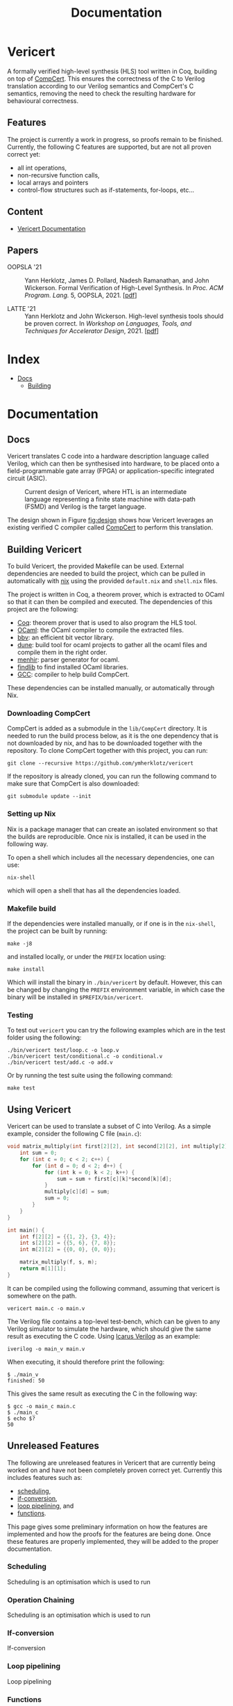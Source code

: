 #+title: Documentation
#+hugo_base_dir: ./
#+hugo_section: ./

* Vericert
:PROPERTIES:
:EXPORT_FILE_NAME: _index
:EXPORT_DATE: <2021-01-16 Sat>
:END:

A formally verified high-level synthesis (HLS) tool written in Coq, building on top of [[https://github.com/AbsInt/CompCert][CompCert]].  This ensures the correctness of the C to Verilog translation according to our Verilog semantics and CompCert's C semantics, removing the need to check the resulting hardware for behavioural correctness.

** Features

The project is currently a work in progress, so proofs remain to be finished.  Currently, the following C features are supported, but are not all proven correct yet:

- all int operations,
- non-recursive function calls,
- local arrays and pointers
- control-flow structures such as if-statements, for-loops, etc...

** Content

- [[/docs/building/][Vericert Documentation]]

** Papers

- OOPSLA '21 :: Yann Herklotz, James D. Pollard, Nadesh Ramanathan, and John Wickerson. Formal
  Verification of High-Level Synthesis. In /Proc. ACM Program. Lang./ 5, OOPSLA, 2021. [[[/papers/fvhls_oopsla21.pdf][pdf]]]

- LATTE '21 :: Yann Herklotz and John Wickerson. High-level synthesis tools should be proven
  correct. In /Workshop on Languages, Tools, and Techniques for Accelerator Design/, 2021. [[[/papers/hlsspc_latte2021.pdf][pdf]]]

* Index
:PROPERTIES:
:EXPORT_HUGO_SECTION: menu
:EXPORT_FILE_NAME: index
:EXPORT_HUGO_CUSTOM_FRONT_MATTER: :headless true
:END:

- [[/docs/][Docs]]
  - [[/docs/building/][Building]]

* Documentation

** Docs
:PROPERTIES:
:EXPORT_FILE_NAME: _index
:EXPORT_HUGO_SECTION: docs
:END:

Vericert translates C code into a hardware description language called Verilog, which can then be synthesised into hardware, to be placed onto a field-programmable gate array (FPGA) or application-specific integrated circuit (ASIC).

#+attr_html: :width 600
#+caption: Current design of Vericert, where HTL is an intermediate language representing a finite state machine with data-path (FSMD) and Verilog is the target language.
#+name: fig:design
[[/images/design.jpg]]

The design shown in Figure [[fig:design]] shows how Vericert leverages an existing verified C compiler called [[https://compcert.org/compcert-C.html][CompCert]] to perform this translation.

** Building Vericert
:PROPERTIES:
:EXPORT_FILE_NAME: building
:EXPORT_HUGO_SECTION: docs
:END:

To build Vericert, the provided Makefile can be used. External dependencies are needed to build the project, which can be pulled in automatically with [[https://nixos.org/nix/][nix]] using the provided ~default.nix~ and ~shell.nix~ files.

The project is written in Coq, a theorem prover, which is extracted to OCaml so that it can then be compiled and executed. The dependencies of this project are the following:

- [[https://coq.inria.fr/][Coq]]: theorem prover that is used to also program the HLS tool.
- [[https://ocaml.org/][OCaml]]: the OCaml compiler to compile the extracted files.
- [[https://github.com/mit-plv/bbv][bbv]]: an efficient bit vector library.
- [[https://github.com/ocaml/dune][dune]]: build tool for ocaml projects to gather all the ocaml files and compile them in the right order.
- [[http://gallium.inria.fr/~fpottier/menhir/][menhir]]: parser generator for ocaml.
- [[https://github.com/ocaml/ocamlfind][findlib]] to find installed OCaml libraries.
- [[https://gcc.gnu.org/][GCC]]: compiler to help build CompCert.

These dependencies can be installed manually, or automatically through Nix.

*** Downloading CompCert

CompCert is added as a submodule in the ~lib/CompCert~ directory. It is needed to run the build process below, as it is the one dependency that is not downloaded by nix, and has to be downloaded together with the repository. To clone CompCert together with this project, you can run:

#+begin_src shell
git clone --recursive https://github.com/ymherklotz/vericert
#+end_src

If the repository is already cloned, you can run the following command to make sure that CompCert is also downloaded:

#+begin_src shell
git submodule update --init
#+end_src

*** Setting up Nix

Nix is a package manager that can create an isolated environment so that the builds are reproducible. Once nix is installed, it can be used in the following way.

To open a shell which includes all the necessary dependencies, one can use:

#+begin_src shell
nix-shell
#+end_src

which will open a shell that has all the dependencies loaded.

*** Makefile build

If the dependencies were installed manually, or if one is in the ~nix-shell~, the project can be built by running:

#+begin_src shell
make -j8
#+end_src

and installed locally, or under the ~PREFIX~ location using:

#+begin_src shell
make install
#+end_src

Which will install the binary in ~./bin/vericert~ by default. However, this can be changed by changing the ~PREFIX~ environment variable, in which case the binary will be installed in ~$PREFIX/bin/vericert~.

*** Testing

To test out ~vericert~ you can try the following examples which are in the test folder using the following:

#+begin_src shell
./bin/vericert test/loop.c -o loop.v
./bin/vericert test/conditional.c -o conditional.v
./bin/vericert test/add.c -o add.v
#+end_src

Or by running the test suite using the following command:

#+begin_src shell
make test
#+end_src

** Using Vericert
:PROPERTIES:
:EXPORT_FILE_NAME: using-vericert
:EXPORT_HUGO_SECTION: docs
:END:

Vericert can be used to translate a subset of C into Verilog.  As a simple example, consider the following C file (~main.c~):

#+begin_src C
void matrix_multiply(int first[2][2], int second[2][2], int multiply[2][2]) {
    int sum = 0;
    for (int c = 0; c < 2; c++) {
        for (int d = 0; d < 2; d++) {
            for (int k = 0; k < 2; k++) {
                sum = sum + first[c][k]*second[k][d];
            }
            multiply[c][d] = sum;
            sum = 0;
        }
    }
}

int main() {
    int f[2][2] = {{1, 2}, {3, 4}};
    int s[2][2] = {{5, 6}, {7, 8}};
    int m[2][2] = {{0, 0}, {0, 0}};

    matrix_multiply(f, s, m);
    return m[1][1];
}
#+end_src

It can be compiled using the following command, assuming that vericert is somewhere on the path.

#+begin_src
vericert main.c -o main.v
#+end_src

The Verilog file contains a top-level test-bench, which can be given to any Verilog simulator to simulate the hardware, which should give the same result as executing the C code.  Using [[http://iverilog.icarus.com/][Icarus Verilog]] as an example:

#+begin_src
iverilog -o main_v main.v
#+end_src

When executing, it should therefore print the following:

#+begin_src
$ ./main_v
finished: 50
#+end_src

This gives the same result as executing the C in the following way:

#+begin_src
$ gcc -o main_c main.c
$ ./main_c
$ echo $?
50
#+end_src

** Unreleased Features
:PROPERTIES:
:EXPORT_FILE_NAME: unreleased
:EXPORT_HUGO_SECTION: docs
:END:

The following are unreleased features in Vericert that are currently being worked on and have not been completely proven correct yet.  Currently this includes features such as:

- [[#scheduling][scheduling]],
- [[#if-conversion][if-conversion]],
- [[#loop-pipelining][loop pipelining]], and
- [[#functions][functions]].

This page gives some preliminary information on how the features are implemented and how the proofs for the features are being done.  Once these features are properly implemented, they will be added to the proper documentation.

*** Scheduling
:PROPERTIES:
:CUSTOM_ID: scheduling
:END:

Scheduling is an optimisation which is used to run
*** Operation Chaining
:PROPERTIES:
:CUSTOM_ID: scheduling
:END:

Scheduling is an optimisation which is used to run
*** If-conversion
:PROPERTIES:
:CUSTOM_ID: if-conversion
:END:

If-conversion
*** Loop pipelining
:PROPERTIES:
:CUSTOM_ID: loop-pipelining
:END:

Loop pipelining
*** Functions
:PROPERTIES:
:CUSTOM_ID: functions
:END:

Functions.
* Coq Style Guide
  :PROPERTIES:
  :CUSTOM_ID: coq-style-guide
  :EXPORT_FILE_NAME: coq-style-guide
  :END:
This style guide was taken from [[https://github.com/project-oak/silveroak][Silveroak]], it outlines code style for Coq code
in this repository. There are certainly other valid strategies and opinions on
Coq code style; this is laid out purely in the name of consistency. For a visual
example of the style, see the [[#example][example]] at the bottom of this file.

** Code organization
   :PROPERTIES:
   :CUSTOM_ID: code-organization
   :END:
*** Legal banner
    :PROPERTIES:
    :CUSTOM_ID: legal-banner
    :END:

- Files should begin with a copyright/license banner, as shown in the example
  above.

*** Import statements
    :PROPERTIES:
    :CUSTOM_ID: import-statements
    :END:

- =Require Import= statements should all go at the top of the file, followed by
  file-wide =Import= statements.

  - =Import=s often contain notations or typeclass instances that might override
    notations or instances from another library, so it's nice to highlight them
    separately.

- One =Require Import= statement per line; it's easier to scan that way.
- =Require Import= statements should use "fully-qualified" names (e.g. =Require
  Import Coq.ZArith.ZArith= instead of =Require Import ZArith=).

  - Use the =Locate= command to find the fully-qualified name!

- =Require Import='s should go in the following order:

  1. Standard library dependencies (start with =Coq.=)
  2. External dependencies (anything outside the current project)
  3. Same-project dependencies

- =Require Import='s with the same root library (the name before the first =.=)
  should be grouped together. Within each root-library group, they should be in
  alphabetical order (so =Coq.Lists.List= before =Coq.ZArith.ZArith=).

*** Notations and scopes
    :PROPERTIES:
    :CUSTOM_ID: notations-and-scopes
    :END:

- Any file-wide =Local Open Scope='s should come immediately after the =Import=s
  (see example).

  - Always use =Local Open Scope=; just =Open Scope= will sneakily open the scope
    for those who import your file.

- Put notations in their own separate modules or files, so that those who import
  your file can choose whether or not they want the notations.

  - Conflicting notations can cause a lot of headache, so it comes in very handy
    to leave this flexibility!

** Formatting
   :PROPERTIES:
   :CUSTOM_ID: formatting
   :END:
*** Line length
    :PROPERTIES:
    :CUSTOM_ID: line-length
    :END:

- Maximum line length 80 characters.

  - Many Coq IDE setups divide the screen in half vertically and use only half
    to display source code, so more than 80 characters can be genuinely hard to
    read on a laptop.

*** Whitespace and indentation
    :PROPERTIES:
    :CUSTOM_ID: whitespace-and-indentation
    :END:

- No trailing whitespace.

- Spaces, not tabs.

- Files should end with a newline.

  - Many editors do this automatically on save.

- Colons may be either "English-spaced", with no space before the colon and one
  space after (=x: nat=) or "French-spaced", with one space before and after (=x :
  nat=).

- Default indentation is 2 spaces.

  - Keeping this small prevents complex proofs from being indented ridiculously
    far, and matches IDE defaults.

- Use 2-space indents if inserting a line break immediately after:

  - =Proof.=
  - =fun <...> =>=
  - =forall <...>,=
  - =exists <....>,=

- The style for indenting arguments in function application depends on where you
  make a line break. If you make the line break immediately after the function
  name, use a 2-space indent. However, if you make it after one or more
  arguments, align the next line with the first argument:

  #+begin_src coq
    (Z.pow
       1 2)
    (Z.pow 1 2 3
           4 5 6)
  #+end_src

- =Inductive= cases should not be indented. Example:

  #+begin_src coq
    Inductive Foo : Type :=
    | FooA : Foo
    | FooB : Foo
    .
  #+end_src

- =match= or =lazymatch= cases should line up with the "m" in =match= or "l" in
  =lazymatch=, as in the following examples:

  #+begin_src coq
    match x with
    | 3 => true
    | _ => false
    end.

    lazymatch x with
    | 3 => idtac
    | _ => fail "Not equal to 3:" x
    end.

    repeat match goal with
           | _ => progress subst
           | _ => reflexivity
           end.

    do 2 lazymatch goal with
         | |- context [eq] => idtac
         end.
  #+end_src

** Definitions and Fixpoints
   :PROPERTIES:
   :CUSTOM_ID: definitions-and-fixpoints
   :END:

- It's okay to leave the return type of =Definition='s and =Fixpoint='s implicit
  (e.g. ~Definition x := 5~ instead of ~Definition x : nat := 5~) when the type is
  very simple or obvious (for instance, the definition is in a file which deals
  exclusively with operations on =Z=).

** Inductives
   :PROPERTIES:
   :CUSTOM_ID: inductives
   :END:

- The =.= ending an =Inductive= can be either on the same line as the last case or
  on its own line immediately below. That is, both of the following are
  acceptable:

  #+begin_src coq
    Inductive Foo : Type :=
    | FooA : Foo
    | FooB : Foo
    .
    Inductive Foo : Type :=
    | FooA : Foo
    | FooB : Foo.
  #+end_src

** Lemma/Theorem statements
   :PROPERTIES:
   :CUSTOM_ID: lemmatheorem-statements
   :END:

- Generally, use =Theorem= for the most important, top-level facts you prove and
  =Lemma= for everything else.
- Insert a line break after the colon in the lemma statement.
- Insert a line break after the comma for =forall= or =exist= quantifiers.
- Implication arrows (=->=) should share a line with the previous hypothesis, not
  the following one.
- There is no need to make a line break after every =->=; short preconditions may
  share a line.

** Proofs and tactics
   :PROPERTIES:
   :CUSTOM_ID: proofs-and-tactics
   :END:

- Use the =Proof= command (lined up vertically with =Lemma= or =Theorem= it
  corresponds to) to open a proof, and indent the first line after it 2 spaces.

- Very small proofs (where =Proof. <tactics> Qed.= is <= 80 characters) can go all
  in one line.

- When ending a proof, align the ending statement (=Qed=, =Admitted=, etc.) with
  =Proof=.

- Avoid referring to autogenerated names (e.g. =H0=, =n0=). It's okay to let Coq
  generate these names, but you should not explicitly refer to them in your
  proof. So =intros; my_solver= is fine, but =intros; apply H1; my_solver= is not
  fine.

  - You can force a non-autogenerated name by either putting the variable before
    the colon in the lemma statement (=Lemma foo x : ...= instead of =Lemma foo :
    forall x, ...=), or by passing arguments to =intros= (e.g. =intros ? x= to name
    the second argument =x=)

- This way, the proof won't break when new hypotheses are added or autogenerated
  variable names change.

- Use curly braces ={}= for subgoals, instead of bullets.

- /Never write tactics with more than one subgoal focused./ This can make the
  proof very confusing to step through! If you have more than one subgoal, use
  curly braces.

- Consider adding a comment after the opening curly brace that explains what
  case you're in (see example).

  - This is not necessary for small subgoals but can help show the major lines
    of reasoning in large proofs.

- If invoking a tactic that is expected to return multiple subgoals, use =[ |
  ... | ]= before the =.= to explicitly specify how many subgoals you expect.

  - Examples: =split; [ | ].= =induction z; [ | | ].=
  - This helps make code more maintainable, because it fails immediately if your
    tactic no longer solves as many subgoals as expected (or unexpectedly solves
    more).

- If invoking a string of tactics (composed by =;=) that will break the goal into
  multiple subgoals and then solve all but one, still use =[ ]= to enforce that
  all but one goal is solved.

  - Example: =split; try lia; [ ]=.

- Tactics that consist only of =repeat=-ing a procedure (e.g. =repeat match=,
  =repeat first=) should factor out a single step of that procedure a separate
  tactic called =<tactic name>_step=, because the single-step version is much
  easier to debug. For instance:

  #+begin_src coq
    Ltac crush_step :=
      match goal with
      | _ => progress subst
      | _ => reflexivity
      end.
    Ltac crush := repeat crush_step.
  #+end_src

** Naming
   :PROPERTIES:
   :CUSTOM_ID: naming
   :END:

- Helper proofs about standard library datatypes should go in a module that is
  named to match the standard library module (see example).

  - This makes the helper proofs look like standard-library ones, which is
    helpful for categorizing them if they're genuinely at the standard-library
    level of abstraction.

- Names of modules should start with capital letters.
- Names of inductives and their constructors should start with capital letters.
- Names of other definitions/lemmas should be snake case.

** Example
   :PROPERTIES:
   :CUSTOM_ID: example
   :END:
A small standalone Coq file that exhibits many of the style points.

#+begin_src coq
(*
 * Vericert: Verified high-level synthesis.
 * Copyright (C) 2021 Name <email@example.com>
 *
 * <License...>
 *)

  Require Import Coq.Lists.List.
  Require Import Coq.micromega.Lia.
  Require Import Coq.ZArith.ZArith.
  Import ListNotations.
  Local Open Scope Z_scope.

  (* Helper proofs about standard library integers (Z) go within [Module Z] so
     that they match standard-library Z lemmas when used. *)
  Module Z.
    Lemma pow_3_r x : x ^ 3 = x * x * x.
    Proof. lia. Qed. (* very short proofs can go all on one line *)

    Lemma pow_4_r x : x ^ 4 = x * x * x * x.
    Proof.
      change 4 with (Z.succ (Z.succ (Z.succ (Z.succ 0)))).
      repeat match goal with
             | _ => rewrite Z.pow_1_r
             | _ => rewrite Z.pow_succ_r by lia
             | |- context [x * (?a * ?b)] =>
               replace (x * (a * b)) with (a * b * x) by lia
             | _ => reflexivity
             end.
    Qed.
  End Z.
  (* Now we can access the lemmas above as Z.pow_3_r and Z.pow_4_r, as if they
     were in the ZArith library! *)

  Definition bar (x y : Z) := x ^ (y + 1).

  (* example with a painfully manual proof to show case formatting *)
  Lemma bar_upper_bound :
    forall x y a,
      0 <= x <= a -> 0 <= y ->
      0 <= bar x y <= a ^ (y + 1).
  Proof.
    (* avoid referencing autogenerated names by explicitly naming variables *)
    intros x y a Hx Hy. revert y Hy x a Hx.
    (* explicitly indicate # subgoals with [ | ... | ] if > 1 *)
    cbv [bar]; refine (natlike_ind _ _ _); [ | ].
    { (* y = 0 *)
      intros; lia. }
    { (* y = Z.succ _ *)
      intros.
      rewrite Z.add_succ_l, Z.pow_succ_r by lia.
      split.
      { (* 0 <= bar x y *)
        apply Z.mul_nonneg_nonneg; [ lia | ].
        apply Z.pow_nonneg; lia. }
      { (* bar x y < a ^ y *)
        rewrite Z.pow_succ_r by lia.
        apply Z.mul_le_mono_nonneg; try lia;
          [ apply Z.pow_nonneg; lia | ].
        (* For more flexible proofs, use match statements to find hypotheses
           rather than referring to them by autogenerated names like H0. In this
           case, we'll take any hypothesis that applies to and then solves the
           goal. *)
        match goal with H : _ |- _ => apply H; solve [auto] end. } }
  Qed.

  (* Put notations in a separate module or file so that importers can
     decide whether or not to use them. *)
  Module BarNotations.
    Infix "#" := bar (at level 40) : Z_scope.
    Notation "x '##'" := (bar x x) (at level 40) : Z_scope.
  End BarNotations.
#+end_src

* Future Work

** Future Work
:PROPERTIES:
:EXPORT_FILE_NAME: future
:END:

This section contains future work that should be added to Vericert to make it into a better high-level synthesis tool.

The next interesting optimisations that should be looked at are the following:

- [[*Globals][Globals]]
- [[*Type Support][Type Support]]
- [[*Memory Partitioning][Memory Partitioning]]
- [[*Operation Chaining][Operation Chaining]]

*** Globals
globals
*** Type Support
type support
*** Memory Partitioning
memory
